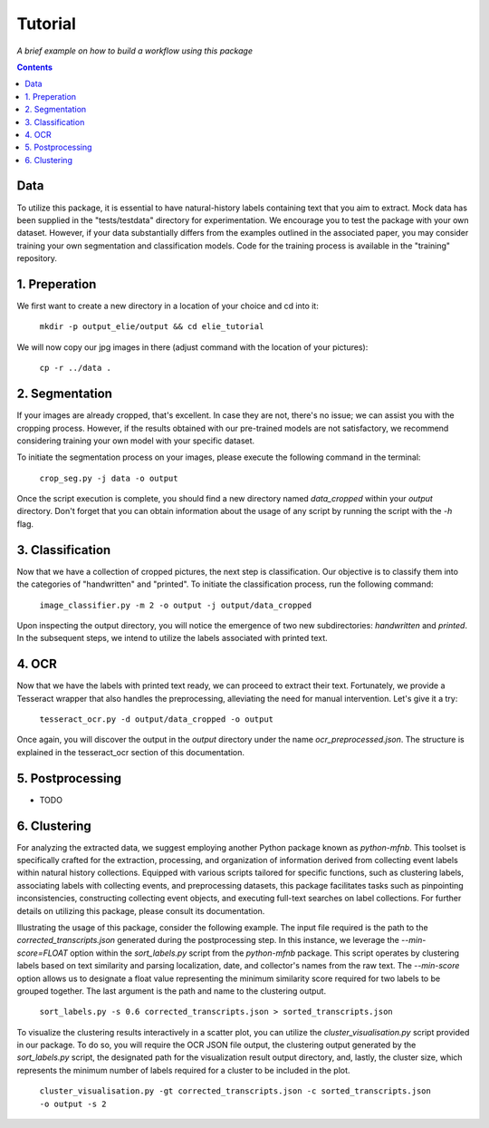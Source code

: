Tutorial
========

*A brief example on how to build a workflow using this package*

.. contents ::

Data
----
To utilize this package, it is essential to have natural-history labels containing text that you aim to extract. 
Mock data has been supplied in the "tests/testdata" directory for experimentation. 
We encourage you to test the package with your own dataset. 
However, if your data substantially differs from the examples outlined in the associated paper, you may consider training your own segmentation and classification models. 
Code for the training process is available in the "training" repository.

1. Preperation
--------------
We first want to create a new directory in a location of your choice and cd into it:
    
    ``mkdir -p output_elie/output && cd elie_tutorial``

We will now copy our jpg images in there (adjust command with the location of your pictures):

    ``cp -r ../data .``

2. Segmentation
---------------
If your images are already cropped, that's excellent. 
In case they are not, there's no issue; we can assist you with the cropping process. 
However, if the results obtained with our pre-trained models are not satisfactory, we recommend considering training your own model with your specific dataset.

To initiate the segmentation process on your images, please execute the following command in the terminal:

    ``crop_seg.py -j data -o output``

Once the script execution is complete, you should find a new directory named `data_cropped` within your `output` directory. 
Don't forget that you can obtain information about the usage of any script by running the script with the `-h` flag.

3. Classification
-----------------
Now that we have a collection of cropped pictures, the next step is classification. 
Our objective is to classify them into the categories of "handwritten" and "printed".
To initiate the classification process, run the following command:

    ``image_classifier.py -m 2 -o output -j output/data_cropped``

Upon inspecting the output directory, you will notice the emergence of two new subdirectories: `handwritten` and `printed`. 
In the subsequent steps, we intend to utilize the labels associated with printed text.

4. OCR 
------
Now that we have the labels with printed text ready, we can proceed to extract their text. 
Fortunately, we provide a Tesseract wrapper that also handles the preprocessing, alleviating the need for manual intervention. 
Let's give it a try:

    ``tesseract_ocr.py -d output/data_cropped -o output``

Once again, you will discover the output in the `output` directory under the name `ocr_preprocessed.json`. 
The structure is explained in the tesseract_ocr section of this documentation.

5. Postprocessing
-----------------
- TODO

6. Clustering
-------------
For analyzing the extracted data, we suggest employing another Python package known as `python-mfnb`. 
This toolset is specifically crafted for the extraction, processing, and organization of information derived from collecting event labels within natural history collections. 
Equipped with various scripts tailored for specific functions, such as clustering labels, associating labels with collecting events, and preprocessing datasets, this package facilitates tasks such as pinpointing inconsistencies, constructing collecting event objects, and executing full-text searches on label collections. 
For further details on utilizing this package, please consult its documentation.

Illustrating the usage of this package, consider the following example. 
The input file required is the path to the `corrected_transcripts.json` generated during the postprocessing step. 
In this instance, we leverage the `--min-score=FLOAT` option within the `sort_labels.py` script from the `python-mfnb` package. 
This script operates by clustering labels based on text similarity and parsing localization, date, and collector's names from the raw text. 
The `--min-score` option allows us to designate a float value representing the minimum similarity score required for two labels to be grouped together.
The last argument is the path and name to the clustering output.

    ``sort_labels.py -s 0.6 corrected_transcripts.json > sorted_transcripts.json``

To visualize the clustering results interactively in a scatter plot, you can utilize the `cluster_visualisation.py` script provided in our package. 
To do so, you will require the OCR JSON file output, the clustering output generated by the `sort_labels.py` script, the designated path for the visualization result output directory, and, lastly, the cluster size, which represents the minimum number of labels required for a cluster to be included in the plot.

    ``cluster_visualisation.py -gt corrected_transcripts.json -c sorted_transcripts.json  -o output -s 2``













